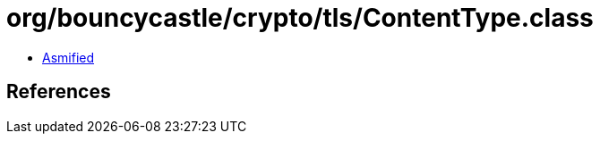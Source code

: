 = org/bouncycastle/crypto/tls/ContentType.class

 - link:ContentType-asmified.java[Asmified]

== References

